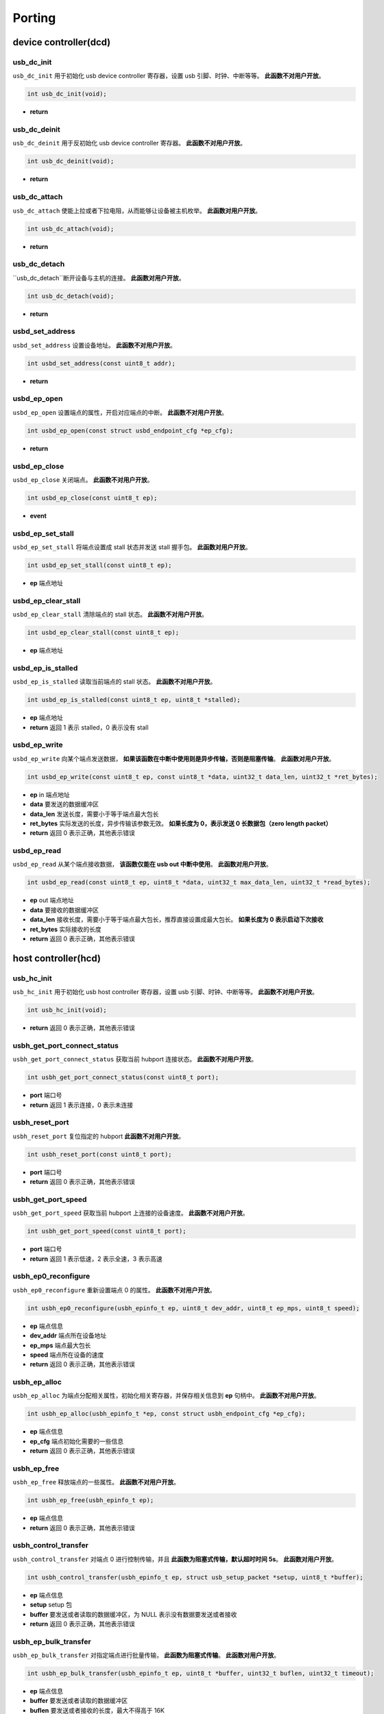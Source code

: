 Porting
=========================

device controller(dcd)
-------------------------

usb_dc_init
""""""""""""""""""""""""""""""""""""

``usb_dc_init`` 用于初始化 usb device controller 寄存器，设置 usb 引脚、时钟、中断等等。 **此函数不对用户开放**。

.. code-block:: C

    int usb_dc_init(void);

- **return**

usb_dc_deinit
""""""""""""""""""""""""""""""""""""

``usb_dc_deinit`` 用于反初始化 usb device controller 寄存器。 **此函数不对用户开放**。

.. code-block:: C

    int usb_dc_deinit(void);

- **return**

usb_dc_attach
""""""""""""""""""""""""""""""""""""

``usb_dc_attach`` 使能上拉或者下拉电阻，从而能够让设备被主机枚举。 **此函数对用户开放**。

.. code-block:: C

    int usb_dc_attach(void);

- **return**

usb_dc_detach
""""""""""""""""""""""""""""""""""""

``usb_dc_detach``断开设备与主机的连接。 **此函数对用户开放**。

.. code-block:: C

    int usb_dc_detach(void);

- **return**

usbd_set_address
""""""""""""""""""""""""""""""""""""

``usbd_set_address`` 设置设备地址。 **此函数不对用户开放**。

.. code-block:: C

    int usbd_set_address(const uint8_t addr);

- **return**

usbd_ep_open
""""""""""""""""""""""""""""""""""""

``usbd_ep_open`` 设置端点的属性，开启对应端点的中断。 **此函数不对用户开放**。

.. code-block:: C

    int usbd_ep_open(const struct usbd_endpoint_cfg *ep_cfg);

- **return**

usbd_ep_close
""""""""""""""""""""""""""""""""""""

``usbd_ep_close`` 关闭端点。 **此函数不对用户开放**。

.. code-block:: C

    int usbd_ep_close(const uint8_t ep);

- **event**

usbd_ep_set_stall
""""""""""""""""""""""""""""""""""""

``usbd_ep_set_stall`` 将端点设置成 stall 状态并发送 stall 握手包。 **此函数对用户开放**。

.. code-block:: C

    int usbd_ep_set_stall(const uint8_t ep);

- **ep** 端点地址

usbd_ep_clear_stall
""""""""""""""""""""""""""""""""""""

``usbd_ep_clear_stall`` 清除端点的 stall 状态。 **此函数不对用户开放**。

.. code-block:: C

    int usbd_ep_clear_stall(const uint8_t ep);

- **ep** 端点地址

usbd_ep_is_stalled
""""""""""""""""""""""""""""""""""""

``usbd_ep_is_stalled`` 读取当前端点的 stall 状态。 **此函数不对用户开放**。

.. code-block:: C

    int usbd_ep_is_stalled(const uint8_t ep, uint8_t *stalled);

- **ep** 端点地址
- **return** 返回 1 表示 stalled，0 表示没有 stall

usbd_ep_write
""""""""""""""""""""""""""""""""""""

``usbd_ep_write`` 向某个端点发送数据， **如果该函数在中断中使用则是异步传输，否则是阻塞传输**。 **此函数对用户开放**。

.. code-block:: C

    int usbd_ep_write(const uint8_t ep, const uint8_t *data, uint32_t data_len, uint32_t *ret_bytes);

- **ep** in 端点地址
- **data** 要发送的数据缓冲区
- **data_len** 发送长度，需要小于等于端点最大包长
- **ret_bytes** 实际发送的长度，异步传输该参数无效。 **如果长度为 0，表示发送 0 长数据包（zero length packet）**
- **return** 返回 0 表示正确，其他表示错误

usbd_ep_read
""""""""""""""""""""""""""""""""""""

``usbd_ep_read`` 从某个端点接收数据， **该函数仅能在 usb out 中断中使用**。 **此函数对用户开放**。

.. code-block:: C

    int usbd_ep_read(const uint8_t ep, uint8_t *data, uint32_t max_data_len, uint32_t *read_bytes);

- **ep** out 端点地址
- **data** 要接收的数据缓冲区
- **data_len** 接收长度，需要小于等于端点最大包长，推荐直接设置成最大包长。 **如果长度为 0 表示启动下次接收**
- **ret_bytes** 实际接收的长度
- **return** 返回 0 表示正确，其他表示错误

host controller(hcd)
------------------------

usb_hc_init
""""""""""""""""""""""""""""""""""""

``usb_hc_init`` 用于初始化 usb host controller 寄存器，设置 usb 引脚、时钟、中断等等。 **此函数不对用户开放**。

.. code-block:: C

    int usb_hc_init(void);

- **return** 返回 0 表示正确，其他表示错误

usbh_get_port_connect_status
""""""""""""""""""""""""""""""""""""

``usbh_get_port_connect_status`` 获取当前 hubport 连接状态。 **此函数不对用户开放**。

.. code-block:: C

    int usbh_get_port_connect_status(const uint8_t port);

- **port** 端口号
- **return** 返回 1 表示连接，0 表示未连接

usbh_reset_port
""""""""""""""""""""""""""""""""""""

``usbh_reset_port`` 复位指定的 hubport **此函数不对用户开放**。

.. code-block:: C

    int usbh_reset_port(const uint8_t port);

- **port** 端口号
- **return** 返回 0 表示正确，其他表示错误

usbh_get_port_speed
""""""""""""""""""""""""""""""""""""

``usbh_get_port_speed`` 获取当前 hubport 上连接的设备速度。 **此函数不对用户开放**。

.. code-block:: C

    int usbh_get_port_speed(const uint8_t port);

- **port** 端口号
- **return** 返回 1 表示低速，2 表示全速，3 表示高速

usbh_ep0_reconfigure
""""""""""""""""""""""""""""""""""""

``usbh_ep0_reconfigure`` 重新设置端点 0 的属性。 **此函数不对用户开放**。

.. code-block:: C

    int usbh_ep0_reconfigure(usbh_epinfo_t ep, uint8_t dev_addr, uint8_t ep_mps, uint8_t speed);

- **ep** 端点信息
- **dev_addr** 端点所在设备地址
- **ep_mps** 端点最大包长
- **speed** 端点所在设备的速度
- **return** 返回 0 表示正确，其他表示错误

usbh_ep_alloc
""""""""""""""""""""""""""""""""""""

``usbh_ep_alloc`` 为端点分配相关属性，初始化相关寄存器，并保存相关信息到 **ep** 句柄中。 **此函数不对用户开放**。

.. code-block:: C

    int usbh_ep_alloc(usbh_epinfo_t *ep, const struct usbh_endpoint_cfg *ep_cfg);

- **ep** 端点信息
- **ep_cfg** 端点初始化需要的一些信息
- **return** 返回 0 表示正确，其他表示错误

usbh_ep_free
""""""""""""""""""""""""""""""""""""

``usbh_ep_free`` 释放端点的一些属性。 **此函数不对用户开放**。

.. code-block:: C

    int usbh_ep_free(usbh_epinfo_t ep);

- **ep** 端点信息
- **return** 返回 0 表示正确，其他表示错误

usbh_control_transfer
""""""""""""""""""""""""""""""""""""

``usbh_control_transfer`` 对端点 0 进行控制传输，并且 **此函数为阻塞式传输，默认超时时间 5s**。 **此函数对用户开放**。

.. code-block:: C

    int usbh_control_transfer(usbh_epinfo_t ep, struct usb_setup_packet *setup, uint8_t *buffer);

- **ep** 端点信息
- **setup** setup 包
- **buffer** 要发送或者读取的数据缓冲区，为 NULL 表示没有数据要发送或者接收
- **return** 返回 0 表示正确，其他表示错误

usbh_ep_bulk_transfer
""""""""""""""""""""""""""""""""""""

``usbh_ep_bulk_transfer`` 对指定端点进行批量传输， **此函数为阻塞式传输**。 **此函数对用户开放**。

.. code-block:: C

    int usbh_ep_bulk_transfer(usbh_epinfo_t ep, uint8_t *buffer, uint32_t buflen, uint32_t timeout);

- **ep** 端点信息
- **buffer** 要发送或者读取的数据缓冲区
- **buflen** 要发送或者接收的长度，最大不得高于 16K
- **timeout** 超时时间，单位 ms
- **return** 大于等于0 表示实际发送或者接收的长度，小于 0 表示错误

其中小于 0 的错误码如下：

.. list-table::
    :widths: 30 30
    :header-rows: 1

    * - ERROR CODE
      - desc
    * - ENODEV
      - 设备未连接
    * - EBUSY
      - 当前数据发送或者接收还未完成
    * - EAGAIN
      - 主机一直收到 NAK 包
    * - ETIMEDOUT
      - 数据发送或者接收超时
    * - EPERM
      - 主机收到 STALL 包
    * - EIO
      - 数据传输错误
    * - EPIPE
      - 数据溢出
    * - ENXIO
      - 设备断开，传输中止

usbh_ep_intr_transfer
""""""""""""""""""""""""""""""""""""

``usbh_ep_intr_transfer`` 同上。

usbh_ep_bulk_async_transfer
""""""""""""""""""""""""""""""""""""

``usbh_ep_bulk_async_transfer`` 对指定端点进行批量传输，传输完成将触发指定回调函数， **此函数为异步传输**。 **此函数对用户开放**。

.. code-block:: C

    int usbh_ep_bulk_async_transfer(usbh_epinfo_t ep, uint8_t *buffer, uint32_t buflen, usbh_asynch_callback_t callback, void *arg);

- **ep** 端点信息
- **buffer** 要发送或者读取的数据缓冲区
- **buflen** 要发送或者接收的长度，最大不得高于 16K
- **callback** 传输完成回调函数， **该函数最终处于中断上下文**
- **arg** 用户自定义参数
- **return** 为 0 表示配置正常，小于0 表示错误

usbh_ep_intr_async_transfer
""""""""""""""""""""""""""""""""""""

``usbh_ep_intr_async_transfer`` 同上。

usb_ep_cancel
""""""""""""""""""""""""""""""""""""

``usb_ep_cancel`` 中止当前端点传输， **此函数不对用户开放**。

.. code-block:: C

    int usb_ep_cancel(usbh_epinfo_t ep);

- **ep** 端点信息
- **return** 为 0 表示正确，小于0 表示错误
